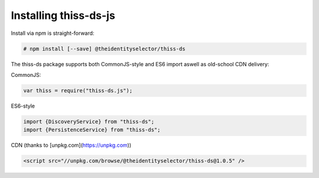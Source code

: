 Installing thiss-ds-js
======================

Install via npm is straight-forward:

.. code-block:: bash

  # npm install [--save] @theidentityselector/thiss-ds

The thiss-ds package supports both CommonJS-style and ES6 import aswell as old-school CDN delivery:

CommonJS:

.. code-block:: js

  var thiss = require("thiss-ds.js");

ES6-style

.. code-block:: js

  import {DiscoveryService} from "thiss-ds";
  import {PersistenceService} from "thiss-ds";

CDN (thanks to [unpkg.com](https://unpkg.com))

.. code-block:: html

  <script src="//unpkg.com/browse/@theidentityselector/thiss-ds@1.0.5" />

